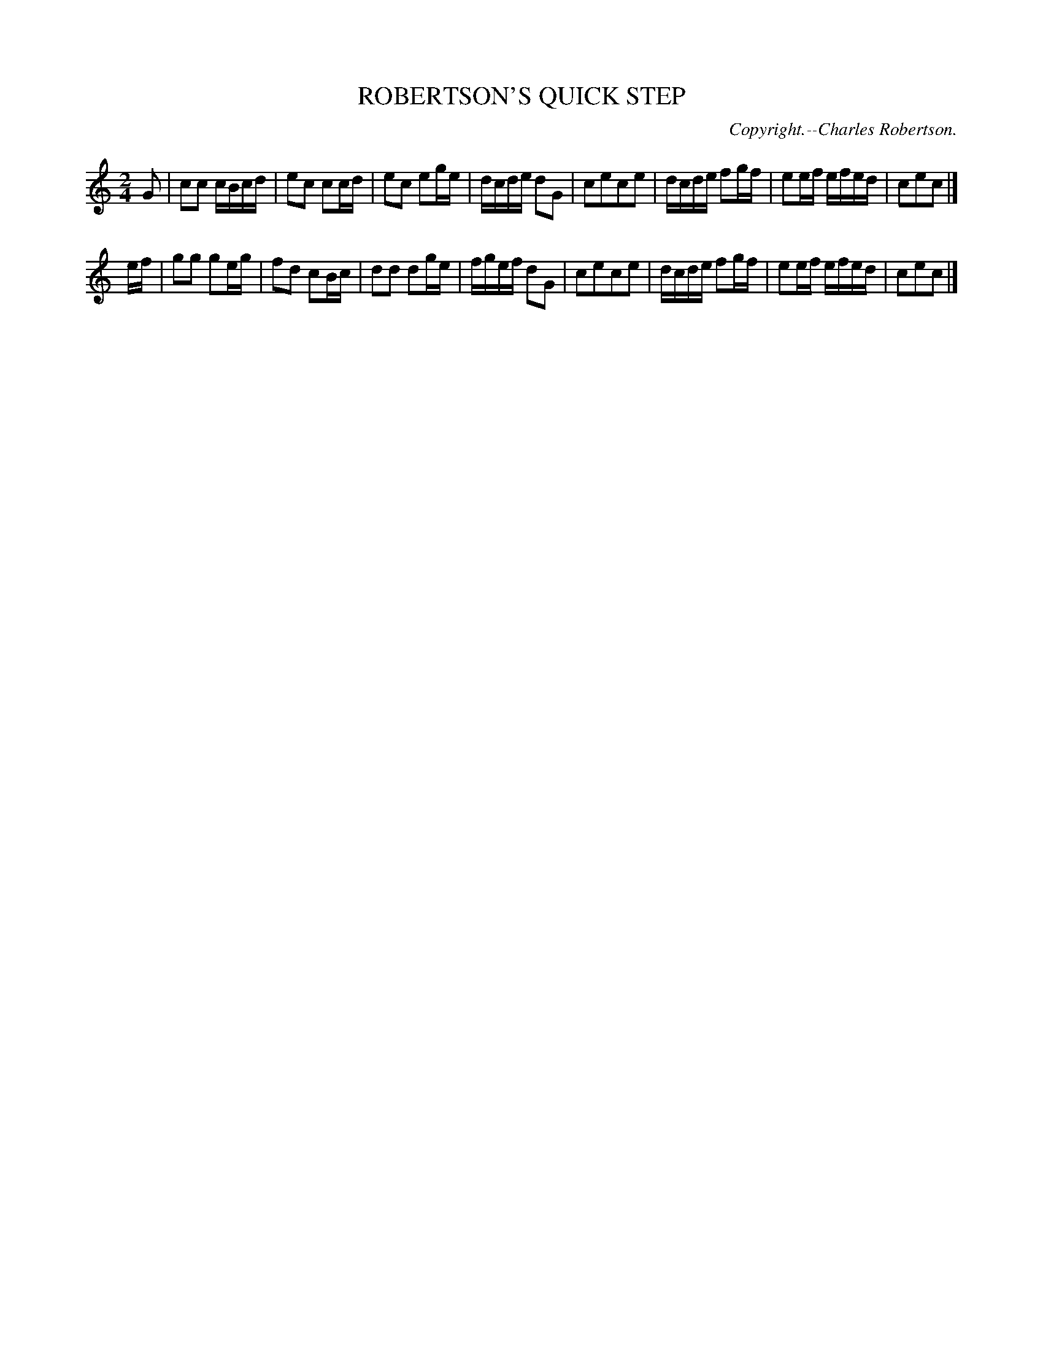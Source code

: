 X: 20853
T: ROBERTSON'S QUICK STEP
C: Copyright.--Charles Robertson.
%R: march, polka, reel
B: W. Hamilton "Universal Tune-Book" Vol. 2 Glasgow 1846 p.85 #3
S: http://s3-eu-west-1.amazonaws.com/itma.dl.printmaterial/book_pdfs/hamiltonvol2web.pdf
Z: 2016 John Chambers <jc:trillian.mit.edu>
M: 2/4
L: 1/16
K: C
% - - - - - - - - - - - - - - - - - - - - - - - - -
G2 |\
c2c2 cBcd | e2c2 c2cd | e2c2 e2ge | dcde d2G2 |\
c2e2c2e2 | dcde f2gf | e2ef efed | c2e2c2 |]
ef |\
g2g2 g2eg | f2d2 c2Bc | d2d2 d2ge | fgef d2G2 |\
c2e2c2e2 | dcde f2gf | e2ef efed | c2e2c2 |]
% - - - - - - - - - - - - - - - - - - - - - - - - -
